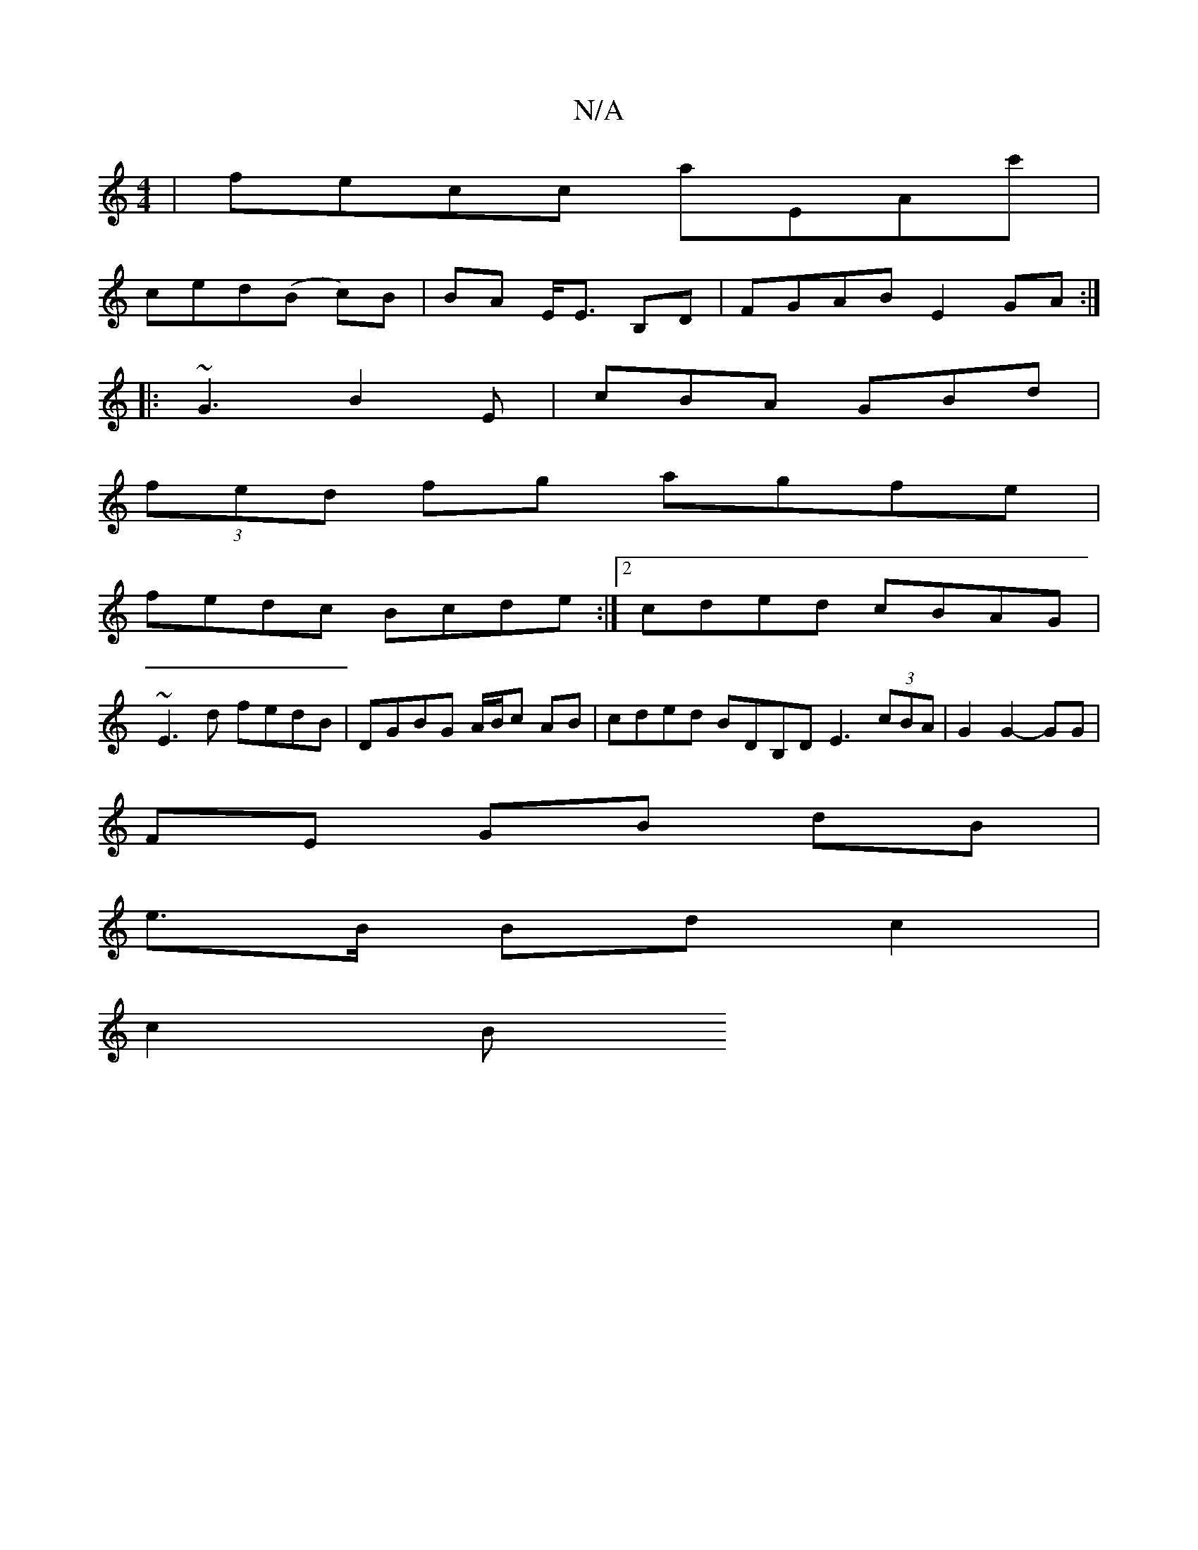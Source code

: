 X:1
T:N/A
M:4/4
R:N/A
K:Cmajor
 | fecc aEAc' |
ced(B c)B|BA E<E B,D|FGAB E2 GA:|
|:~G3 B2 E | cBA GBd |
(3fed fg agfe |
fedc Bcde:|2 cded cBAG|
~E3d fedB|DGBG A/B/c AB | cded BDB,D E3 (3cBA | G2 G2- GG |
FE GB dB |
e>B Bd c2 |
c2 B